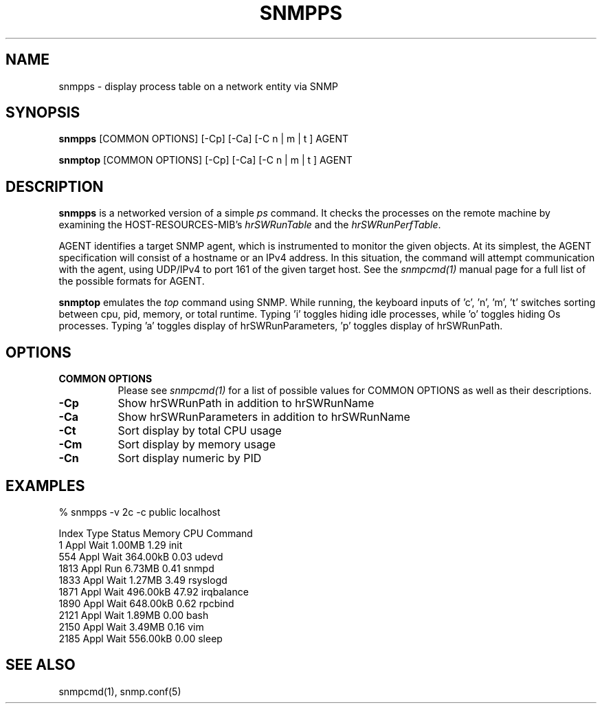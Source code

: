 .\" See the Net-SNMP's COPYING file for details and copyrights
.\" that may apply.
.\" ******************************************************************/
.TH SNMPPS 1 "04 Nov 2013" V5.8 "Net-SNMP"
.SH NAME
snmpps - display process table on a network entity via SNMP
.SH SYNOPSIS
.B snmpps
[COMMON OPTIONS] [\-Cp] [\-Ca] [\-C n | m | t ] AGENT
.PP
.B snmptop
[COMMON OPTIONS] [\-Cp] [\-Ca] [\-C n | m | t ] AGENT
.SH DESCRIPTION
.B snmpps
is a networked version of a simple \fIps\fR command. It
checks the processes on the remote machine by examining the
HOST\-RESOURCES\-MIB's \fIhrSWRunTable\fR and the \fIhrSWRunPerfTable\fR.
.PP
AGENT identifies a target SNMP agent, which is instrumented
to monitor the given objects.  At its simplest, the AGENT
specification will consist of a hostname or an IPv4
address.  In this situation, the command will attempt
communication with the agent, using UDP/IPv4 to port 161
of the given target host. See the
.I snmpcmd(1)
manual page for a full list of the possible formats for AGENT.

.B snmptop
emulates the \fItop\fR command using SNMP. While running, the keyboard
inputs of 'c', 'n', 'm', 't' switches sorting between cpu, pid, memory,
or total runtime.
Typing 'i' toggles hiding idle processes, while 'o' toggles hiding Os processes.
Typing 'a' toggles display of hrSWRunParameters, 'p' toggles display
of hrSWRunPath.

.SH "OPTIONS"
.TP 8
.B COMMON OPTIONS
Please see
.I snmpcmd(1)
for a list of possible values for COMMON OPTIONS
as well as their descriptions.
.TP
.B \-Cp
Show hrSWRunPath in addition to hrSWRunName
.TP
.B \-Ca
Show hrSWRunParameters in addition to hrSWRunName
.TP
.B \-Ct
Sort display by total CPU usage
.TP
.B \-Cm
Sort display by memory usage
.TP
.B \-Cn
Sort display numeric by PID
.SH "EXAMPLES"
.PP
% snmpps \-v 2c \-c public localhost
.PP
.nf
Index Type Status     Memory         CPU Command
    1 Appl   Wait     1.00MB        1.29 init 
  554 Appl   Wait   364.00kB        0.03 udevd 
 1813 Appl    Run     6.73MB        0.41 snmpd 
 1833 Appl   Wait     1.27MB        3.49 rsyslogd 
 1871 Appl   Wait   496.00kB       47.92 irqbalance 
 1890 Appl   Wait   648.00kB        0.62 rpcbind 
 2121 Appl   Wait     1.89MB        0.00 bash 
 2150 Appl   Wait     3.49MB        0.16 vim 
 2185 Appl   Wait   556.00kB        0.00 sleep 
.fi
.SH "SEE ALSO"
snmpcmd(1), snmp.conf(5)
